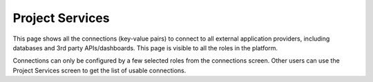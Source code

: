 **Project Services**
^^^^^^^^^^^^^^^^^^^^

This page shows all the connections (key-value pairs) to connect to all
external application providers, including databases and 3rd party
APIs/dashboards. This page is visible to all the roles in the platform.

.. image:: vertopal_09389ccfa10c4c9d9f37eba7fe242877/media/image38.png
   :width: 5.90104in
   :height: 2.49815in

Connections can only be configured by a few selected roles from the
connections screen. Other users can use the Project Services screen to
get the list of usable connections.

